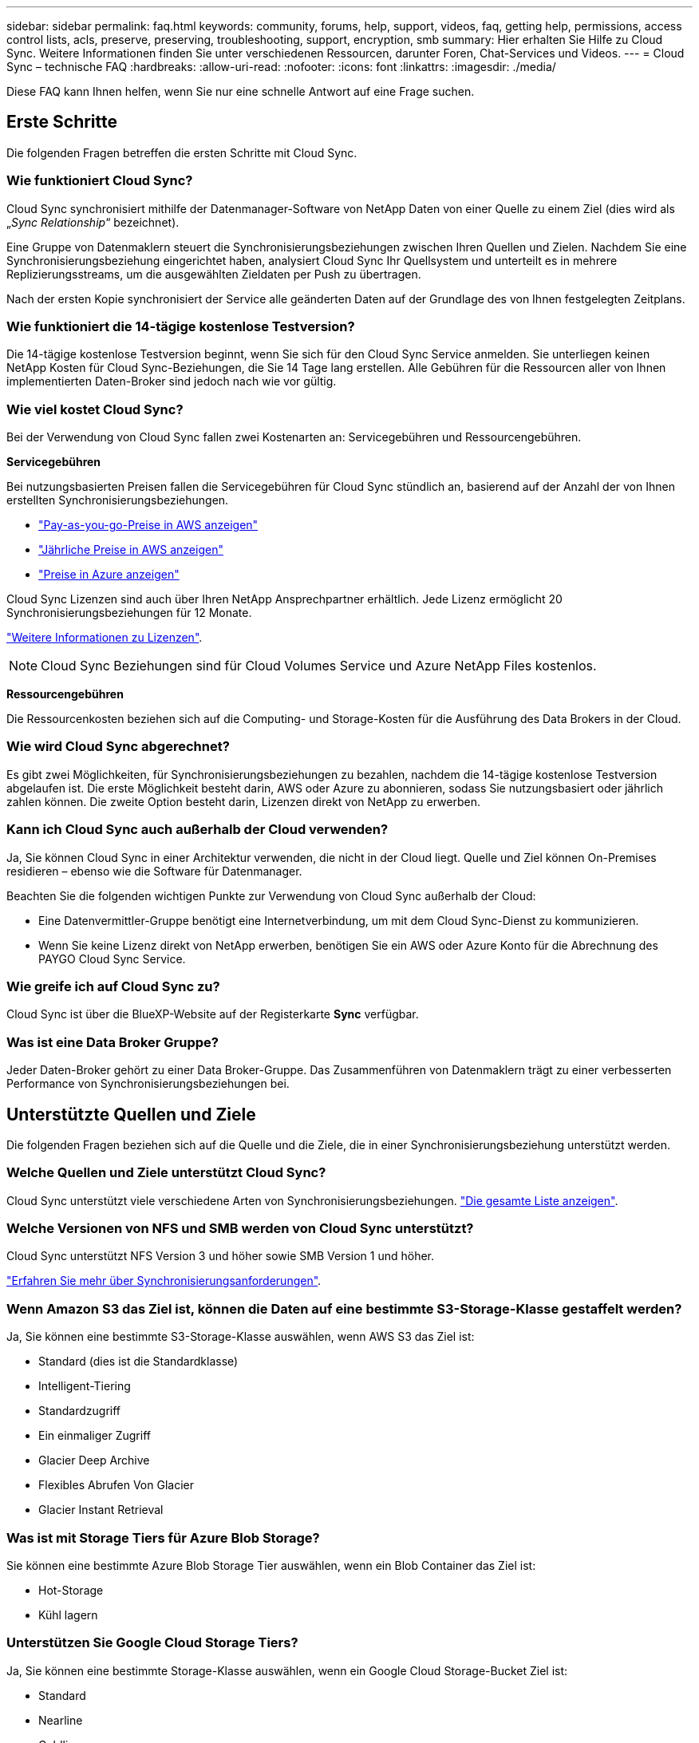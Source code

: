 ---
sidebar: sidebar 
permalink: faq.html 
keywords: community, forums, help, support, videos, faq, getting help, permissions, access control lists, acls, preserve, preserving, troubleshooting, support, encryption, smb 
summary: Hier erhalten Sie Hilfe zu Cloud Sync. Weitere Informationen finden Sie unter verschiedenen Ressourcen, darunter Foren, Chat-Services und Videos. 
---
= Cloud Sync – technische FAQ
:hardbreaks:
:allow-uri-read: 
:nofooter: 
:icons: font
:linkattrs: 
:imagesdir: ./media/


[role="lead"]
Diese FAQ kann Ihnen helfen, wenn Sie nur eine schnelle Antwort auf eine Frage suchen.



== Erste Schritte

Die folgenden Fragen betreffen die ersten Schritte mit Cloud Sync.



=== Wie funktioniert Cloud Sync?

Cloud Sync synchronisiert mithilfe der Datenmanager-Software von NetApp Daten von einer Quelle zu einem Ziel (dies wird als „_Sync Relationship_“ bezeichnet).

Eine Gruppe von Datenmaklern steuert die Synchronisierungsbeziehungen zwischen Ihren Quellen und Zielen. Nachdem Sie eine Synchronisierungsbeziehung eingerichtet haben, analysiert Cloud Sync Ihr Quellsystem und unterteilt es in mehrere Replizierungsstreams, um die ausgewählten Zieldaten per Push zu übertragen.

Nach der ersten Kopie synchronisiert der Service alle geänderten Daten auf der Grundlage des von Ihnen festgelegten Zeitplans.



=== Wie funktioniert die 14-tägige kostenlose Testversion?

Die 14-tägige kostenlose Testversion beginnt, wenn Sie sich für den Cloud Sync Service anmelden. Sie unterliegen keinen NetApp Kosten für Cloud Sync-Beziehungen, die Sie 14 Tage lang erstellen. Alle Gebühren für die Ressourcen aller von Ihnen implementierten Daten-Broker sind jedoch nach wie vor gültig.



=== Wie viel kostet Cloud Sync?

Bei der Verwendung von Cloud Sync fallen zwei Kostenarten an: Servicegebühren und Ressourcengebühren.

*Servicegebühren*

Bei nutzungsbasierten Preisen fallen die Servicegebühren für Cloud Sync stündlich an, basierend auf der Anzahl der von Ihnen erstellten Synchronisierungsbeziehungen.

* https://aws.amazon.com/marketplace/pp/B01LZV5DUJ["Pay-as-you-go-Preise in AWS anzeigen"^]
* https://aws.amazon.com/marketplace/pp/B06XX5V3M2["Jährliche Preise in AWS anzeigen"^]
* https://azuremarketplace.microsoft.com/en-us/marketplace/apps/netapp.cloud-sync-service?tab=PlansAndPrice["Preise in Azure anzeigen"^]


Cloud Sync Lizenzen sind auch über Ihren NetApp Ansprechpartner erhältlich. Jede Lizenz ermöglicht 20 Synchronisierungsbeziehungen für 12 Monate.

link:concept-licensing.html["Weitere Informationen zu Lizenzen"].


NOTE: Cloud Sync Beziehungen sind für Cloud Volumes Service und Azure NetApp Files kostenlos.

*Ressourcengebühren*

Die Ressourcenkosten beziehen sich auf die Computing- und Storage-Kosten für die Ausführung des Data Brokers in der Cloud.



=== Wie wird Cloud Sync abgerechnet?

Es gibt zwei Möglichkeiten, für Synchronisierungsbeziehungen zu bezahlen, nachdem die 14-tägige kostenlose Testversion abgelaufen ist. Die erste Möglichkeit besteht darin, AWS oder Azure zu abonnieren, sodass Sie nutzungsbasiert oder jährlich zahlen können. Die zweite Option besteht darin, Lizenzen direkt von NetApp zu erwerben.



=== Kann ich Cloud Sync auch außerhalb der Cloud verwenden?

Ja, Sie können Cloud Sync in einer Architektur verwenden, die nicht in der Cloud liegt. Quelle und Ziel können On-Premises residieren – ebenso wie die Software für Datenmanager.

Beachten Sie die folgenden wichtigen Punkte zur Verwendung von Cloud Sync außerhalb der Cloud:

* Eine Datenvermittler-Gruppe benötigt eine Internetverbindung, um mit dem Cloud Sync-Dienst zu kommunizieren.
* Wenn Sie keine Lizenz direkt von NetApp erwerben, benötigen Sie ein AWS oder Azure Konto für die Abrechnung des PAYGO Cloud Sync Service.




=== Wie greife ich auf Cloud Sync zu?

Cloud Sync ist über die BlueXP-Website auf der Registerkarte *Sync* verfügbar.



=== Was ist eine Data Broker Gruppe?

Jeder Daten-Broker gehört zu einer Data Broker-Gruppe. Das Zusammenführen von Datenmaklern trägt zu einer verbesserten Performance von Synchronisierungsbeziehungen bei.



== Unterstützte Quellen und Ziele

Die folgenden Fragen beziehen sich auf die Quelle und die Ziele, die in einer Synchronisierungsbeziehung unterstützt werden.



=== Welche Quellen und Ziele unterstützt Cloud Sync?

Cloud Sync unterstützt viele verschiedene Arten von Synchronisierungsbeziehungen. link:reference-supported-relationships.html["Die gesamte Liste anzeigen"].



=== Welche Versionen von NFS und SMB werden von Cloud Sync unterstützt?

Cloud Sync unterstützt NFS Version 3 und höher sowie SMB Version 1 und höher.

link:reference-requirements.html["Erfahren Sie mehr über Synchronisierungsanforderungen"].



=== Wenn Amazon S3 das Ziel ist, können die Daten auf eine bestimmte S3-Storage-Klasse gestaffelt werden?

Ja, Sie können eine bestimmte S3-Storage-Klasse auswählen, wenn AWS S3 das Ziel ist:

* Standard (dies ist die Standardklasse)
* Intelligent-Tiering
* Standardzugriff
* Ein einmaliger Zugriff
* Glacier Deep Archive
* Flexibles Abrufen Von Glacier
* Glacier Instant Retrieval




=== Was ist mit Storage Tiers für Azure Blob Storage?

Sie können eine bestimmte Azure Blob Storage Tier auswählen, wenn ein Blob Container das Ziel ist:

* Hot-Storage
* Kühl lagern




=== Unterstützen Sie Google Cloud Storage Tiers?

Ja, Sie können eine bestimmte Storage-Klasse auswählen, wenn ein Google Cloud Storage-Bucket Ziel ist:

* Standard
* Nearline
* Coldline
* Archivierung




== Netzwerkbetrieb

Die folgenden Fragen beziehen sich auf die Netzwerkanforderungen für Cloud Sync.



=== Welche Netzwerkanforderungen gelten für Cloud Sync?

Für die Cloud Sync Umgebung ist eine Daten-Broker-Gruppe über das ausgewählte Protokoll oder die Objekt-Storage-API (Amazon S3, Azure Blob, IBM Cloud Object Storage) mit der Quelle und dem Ziel verbunden.

Darüber hinaus benötigt eine Datenvermittler-Gruppe eine ausgehende Internetverbindung über Port 443, damit sie mit dem Cloud Sync-Dienst kommunizieren und weitere Dienste und Repositories kontaktieren kann.

Weitere Informationen link:reference-networking.html["Netzwerkanforderungen prüfen"].



=== Kann ich einen Proxy-Server mit dem Daten-Broker verwenden?

Ja.

Cloud Sync unterstützt Proxy-Server mit oder ohne grundlegende Authentifizierung. Wenn Sie einen Proxyserver angeben, wenn Sie einen Datenmanager bereitstellen, wird der gesamte HTTP- und HTTPS-Datenverkehr vom Datenmanager über den Proxy weitergeleitet. Beachten Sie, dass nicht-HTTP-Datenverkehr wie NFS oder SMB nicht über einen Proxy-Server weitergeleitet werden können.

Die einzige Einschränkung für Proxy-Server besteht in der Nutzung der Verschlüsselung von Daten während der Übertragung mit einer NFS- oder Azure NetApp Files-Synchronisierungsbeziehung. Die verschlüsselten Daten werden über HTTPS gesendet und sind nicht über einen Proxy-Server routingfähig.



== Datensynchronisierung

Die folgenden Fragen beziehen sich auf die Funktionsweise der Datensynchronisierung.



=== Wie oft erfolgt die Synchronisierung?

Der Standardzeitplan ist für die tägliche Synchronisierung festgelegt. Nach der ersten Synchronisierung können Sie:

* Ändern Sie den Synchronisierungszeitplan auf die gewünschte Anzahl von Tagen, Stunden oder Minuten
* Deaktivieren Sie den Synchronisierungszeitplan
* Synchronisierungszeitplan löschen (keine Daten verloren; nur die Synchronisierungsbeziehung wird entfernt)




=== Wie ist der Mindestsynchronisierungszeitplan?

Sie können eine Beziehung planen, um Daten bis zu alle 1 Minute zu synchronisieren.



=== Wird der Daten-Broker erneut versucht, wenn eine Datei nicht synchronisiert wird? Oder wird das Zeitlimit überschritten?

Eine Datenmaklergruppe hat kein Timeout, wenn eine einzelne Datei nicht übertragen werden kann. Stattdessen versucht die Gruppe des Datenmakers 3 Mal erneut, bevor die Datei übersprungen wird. Der Wiederholungswert kann in den Einstellungen für eine Synchronisierungsbeziehung konfiguriert werden.

link:task-managing-relationships.html#changing-the-settings-for-a-sync-relationship["Hier erfahren Sie, wie Sie die Einstellungen für eine Synchronisierungsbeziehung ändern"].



=== Was ist, wenn ich einen sehr großen Datensatz habe?

Wenn ein einzelnes Verzeichnis 600,000 oder mehr Dateien enthält, mailto:ng-cloudsync-support@netapp.com[kontaktieren Sie uns], damit wir Ihnen bei der Konfiguration der Datenvermittler-Gruppe helfen können, die Nutzlast zu behandeln. Unter Umständen müssen wir der Data Broker-Gruppe zusätzlichen Speicher hinzufügen.

Beachten Sie, dass die Gesamtanzahl der Dateien im Bereitstellungspunkt nicht begrenzt ist. Der zusätzliche Speicher ist für große Verzeichnisse mit 600,000 Dateien oder mehr erforderlich, unabhängig von deren Ebene in der Hierarchie (Top-Verzeichnis oder Unterverzeichnis).



== Sicherheit

Die folgenden Fragen zur Sicherheit.



=== Ist Cloud Sync sicher?

Ja. Alle Netzwerkkonnektivität zum Cloud Sync-Service wird mittels ausgeführt https://aws.amazon.com/sqs/["Amazon Simple Queue Service (SQS)"^].

Die gesamte Kommunikation zwischen der Daten-Broker-Gruppe und Amazon S3, Azure Blob, Google Cloud Storage und IBM Cloud Object Storage erfolgt über das HTTPS-Protokoll.

Wenn Sie Cloud Sync mit On-Premises-Systemen (Quelle oder Ziel) verwenden, sind hier einige empfohlene Konnektivitätsoptionen:

* Eine AWS Direct Connect-, Azure ExpressRoute- oder Google Cloud Interconnect-Verbindung, die nicht über das Internet geroutet wird (und nur mit den von Ihnen angegebenen Cloud-Netzwerken kommunizieren kann)
* Eine VPN-Verbindung zwischen Ihrem lokalen Gateway-Gerät und Ihren Cloud-Netzwerken
* Für eine besonders sichere Datenübertragung mit S3-Buckets, Azure Blob Storage oder Google Cloud Storage kann ein Amazon Private S3 Endpoint, Azure Virtual Network Service-Endpunkte oder Private Google Access eingerichtet werden.


Jede dieser Methoden stellt eine sichere Verbindung zwischen Ihren lokalen NAS-Servern und einer Cloud Sync-Datenvermittler-Gruppe her.



=== Werden Daten mit Cloud Sync verschlüsselt?

* Cloud Sync unterstützt die Verschlüsselung von Daten während des Flugs zwischen Quell- und Ziel-NFS-Servern. link:task-nfs-encryption.html["Weitere Informationen ."].
* Für SMB unterstützt Cloud Sync SMB 3.0 und 3.11 Daten, die auf Serverseite verschlüsselt sind. Cloud Sync kopiert die verschlüsselten Daten von der Quelle auf das Ziel, an dem die Daten verschlüsselt bleiben.
+
Cloud Sync kann SMB-Daten nicht selbst verschlüsseln.

* Wenn ein Amazon S3-Bucket in einer Synchronisierungsbeziehung das Ziel ist, hat der Kunde die Wahl, ob die Datenverschlüsselung mittels AWS KMS-Verschlüsselung oder AES-256-Verschlüsselung aktiviert werden soll.




== Berechtigungen

Die folgenden Fragen beziehen sich auf Datenberechtigungen.



=== Werden SMB-Datenberechtigungen mit dem Zielspeicherort synchronisiert?

Sie können Cloud Sync einrichten, um Zugriffssteuerungslisten (ACLs) zwischen einer SMB-Quell-Freigabe und einer Ziel-SMB-Freigabe und vom Quell-SMB-Share zum Objekt-Storage (außer ONTAP S3) zu erhalten.


NOTE: Cloud Sync unterstützt das Kopieren von ACLs vom Objekt-Storage in SMB-Freigaben nicht.

link:task-copying-acls.html["Lesen Sie, wie Sie ACLs zwischen SMB-Freigaben kopieren"].



=== Werden NFS-Datenberechtigungen mit dem Zielspeicherort synchronisiert?

Cloud Sync kopiert NFS-Berechtigungen automatisch wie folgt zwischen NFS-Servern:

* NFS Version 3: Cloud Sync kopiert die Berechtigungen und den Besitzer der Benutzergruppe.
* NFS Version 4: Cloud Sync kopiert die ACLs.




== Objekt-Storage-Metadaten

Cloud Sync kopiert für die folgenden Synchronisationstypen Objekt-Storage-Metadaten vom Quell- zum Ziel:

* Amazon S3 -> Amazon S3 ^1^
* Amazon S3 -> StorageGRID
* StorageGRID -> Amazon S3
* StorageGRID -> StorageGRID
* StorageGRID -> Google Cloud Storage
* Google Cloud Storage -> StorageGRID ^1^
* Google Cloud Storage -> IBM Cloud Object Storage ^1^
* Google Cloud Storage -> Amazon S3 ^1^
* Amazon S3 -> Google Cloud Storage
* IBM Cloud Object Storage -> Google Cloud Storage
* StorageGRID -> IBM Cloud Object Storage
* IBM Cloud Object Storage -> StorageGRID
* IBM Cloud Object Storage -> IBM Cloud Object Storage


^1^ für diese Synchronisierungsbeziehungen müssen Sie es durchführen link:task-creating-relationships.html["Aktivieren Sie die Einstellung Kopieren für Objekte, wenn Sie die Synchronisierungsbeziehung erstellen"].



== Leistung

Die folgenden Fragen beziehen sich auf die Cloud Sync-Performance.



=== Was stellt die Fortschrittsanzeige für eine Synchronisierungsbeziehung dar?

Die Synchronisationsbeziehung zeigt den Durchsatz des Netzwerkadapters der Gruppe des Daten-Brokers. Wenn Sie die Synchronisierungsleistung durch die Verwendung mehrerer Datenmakler beschleunigen, ist der Durchsatz die Summe des gesamten Datenverkehrs. Dieser Durchsatz wird alle 20 Sekunden aktualisiert.



=== Ich habe Performance-Probleme. Können wir die Anzahl der gleichzeitigen Übertragungen begrenzen?

Wenn Sie sehr große Dateien haben (mehrere TIBS pro), kann es lange dauern, bis der Transfer-Prozess abgeschlossen ist, und die Leistung kann beeinträchtigt werden.

Die Begrenzung der Anzahl gleichzeitiger Übertragungen kann hilfreich sein. Mailto:ng-cloudsync-support@netapp.com[Hilfe anfordern].



=== Warum ist die Performance mit Azure NetApp Files niedrig?

Wenn Sie Daten mit oder von Azure NetApp Files synchronisieren, können Ausfälle und Performance-Probleme auftreten, sobald das Service-Level der Festplatte Standard ist.

Ändern Sie den Service-Level auf Premium oder Ultra, um die Synchronisationsperformance zu verbessern.

https://docs.microsoft.com/en-us/azure/azure-netapp-files/azure-netapp-files-service-levels#throughput-limits["Erfahren Sie mehr über Azure NetApp Files Service-Level und Durchsatz"^].



=== Warum erhalte ich mit Cloud Volumes Service für AWS eine geringe Performance?

Wenn Sie Daten mit einem oder von einem Cloud-Volume synchronisieren, treten möglicherweise Fehler und Performance-Probleme auf, wenn die Performance für das Cloud-Volume Standard ist.

Ändern Sie den Service-Level in "Premium" oder "Extreme", um die Synchronisierungsleistung zu erhöhen.



=== Wie viele Datenvermittler werden in einer Gruppe benötigt?

Wenn Sie eine neue Beziehung erstellen, beginnen Sie mit einem einzelnen Datenmanager in einer Gruppe (es sei denn, Sie haben einen vorhandenen Datenvermittler ausgewählt, der zu einer beschleunigten Synchronisierungsbeziehung gehört). In vielen Fällen kann ein einzelner Daten-Broker die Performance-Anforderungen für eine Synchronisierungsbeziehung erfüllen. Wenn dies nicht der Fall ist, können Sie die Sync-Performance beschleunigen, indem Sie der Gruppe zusätzliche Datenvermittler hinzufügen. Sie sollten jedoch zunächst andere Faktoren prüfen, die sich auf die Synchronisierungsleistung auswirken können.

Mehrere Faktoren können die Datenübertragungsleistung beeinflussen. Die Gesamt-Sync-Performance kann durch Netzwerkbandbreite, Latenz und Netzwerktopologie sowie die VM-Spezifikationen des Data Brokers und die Performance des Storage-Systems beeinträchtigt werden. Ein einzelner Daten-Broker kann beispielsweise in einer Gruppe 100 MB/s erreichen, während der Festplattendurchsatz auf dem Ziel möglicherweise nur 64 MB/s zulässt Folglich versucht die Gruppe des Daten-Brokers, die Daten zu kopieren, doch kann das Ziel die Performance der Gruppe des Daten-Brokers nicht erreichen.

Überprüfen Sie also die Performance Ihres Netzwerks und den Festplattendurchsatz auf dem Ziel.

Anschließend können Sie die Synchronisierung beschleunigen, indem Sie einer Gruppe weitere Datenvermittler hinzufügen, um die Last dieser Beziehung zu teilen. link:task-managing-relationships.html#accelerating-sync-performance["Erfahren Sie, wie Sie die synchrone Performance beschleunigen"].



== Dinge löschen

Die folgenden Fragen beziehen sich auf das Löschen von Synchronisierungsbeziehungen und -daten aus Quellen und Zielen.



=== Was passiert, wenn ich meine Cloud Sync-Beziehung lösche?

Durch das Löschen einer Beziehung werden alle zukünftigen Daten synchronisiert und die Zahlung wird beendet. Alle Daten, die mit dem Ziel synchronisiert wurden, bleiben unverändert.



=== Was passiert, wenn ich etwas von meinem Quellserver lösche? Wird sie auch aus dem Ziel entfernt?

Wenn Sie eine aktive Synchronisierungsbeziehung haben, wird das auf dem Quellserver gelöschte Element bei der nächsten Synchronisierung standardmäßig nicht vom Ziel gelöscht. In den Synchronisierungseinstellungen für jede Beziehung gibt es jedoch eine Option, mit der Sie festlegen können, dass Cloud Sync Dateien im Zielspeicherort löscht, wenn sie aus der Quelle gelöscht wurden.

link:task-managing-relationships.html#changing-the-settings-for-a-sync-relationship["Hier erfahren Sie, wie Sie die Einstellungen für eine Synchronisierungsbeziehung ändern"].



=== Was passiert, wenn ich etwas von meinem Ziel lösche? Wird es auch aus meiner Quelle entfernt?

Wenn ein Element aus dem Ziel gelöscht wird, wird es nicht aus der Quelle entfernt. Die Beziehung verläuft von der Quelle zum Ziel. Beim nächsten Synchronisierungszyklus vergleicht Cloud Sync die Quelle mit dem Ziel, erkennt, dass das Element fehlt, und Cloud Sync kopiert es erneut von der Quelle zum Ziel.



== Fehlerbehebung

https://kb.netapp.com/Advice_and_Troubleshooting/Cloud_Services/Cloud_Sync/Cloud_Sync_FAQ:_Support_and_Troubleshooting["NetApp Knowledgebase: FAQ zu Cloud Sync: Support und Fehlerbehebung"^]



== Data Broker - tief greifend

Die folgende Frage bezieht sich auf den Data Broker.



=== Können Sie die Architektur des Data Brokers erläutern?

Sicher. Hier die wichtigsten Punkte:

* Der Data Broker ist eine Node.js-Anwendung, die auf einem Linux-Host ausgeführt wird.
* Cloud Sync stellt den Daten-Broker wie folgt bereit:
+
** AWS: Aus einer AWS CloudFormation Vorlage
** Azure: Von Azure Resource Manager
** Google: Von Google Cloud Deployment Manager
** Wenn Sie Ihren eigenen Linux-Host verwenden, müssen Sie die Software manuell installieren


* Die Data Broker-Software aktualisiert sich automatisch auf die neueste Version.
* Der Data Broker nutzt AWS SQS als zuverlässigen und sicheren Kommunikationskanal sowie zur Steuerung und Überwachung. SQS bietet auch eine Persistenzschicht.
* Sie können einer Gruppe weitere Datenvermittler hinzufügen, um die Übertragungsgeschwindigkeit zu erhöhen und die Hochverfügbarkeit zu erhöhen. Bei Ausfall eines Data Brokers besteht Service-Ausfallsicherheit.

